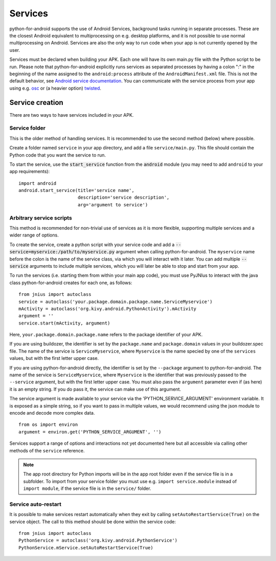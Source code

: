 Services
========

python-for-android supports the use of Android Services, background
tasks running in separate processes. These are the closest Android
equivalent to multiprocessing on e.g. desktop platforms, and it is not
possible to use normal multiprocessing on Android. Services are also
the only way to run code when your app is not currently opened by the user.

Services must be declared when building your APK. Each one
will have its own main.py file with the Python script to be run.
Please note that python-for-android explicitly runs services as separated
processes by having a colon ":" in the beginning of the name assigned to
the ``android:process`` attribute of the ``AndroidManifest.xml`` file.
This is not the default behavior, see `Android service documentation
<https://developer.android.com/guide/topics/manifest/service-element>`__.
You can communicate with the service process from your app using e.g.
`osc <https://pypi.python.org/pypi/python-osc>`__ or (a heavier option)
`twisted <https://twistedmatrix.com/trac/>`__.

Service creation
----------------

There are two ways to have services included in your APK.

Service folder
~~~~~~~~~~~~~~

This is the older method of handling services. It is
recommended to use the second method (below) where possible.

Create a folder named ``service`` in your app directory, and add a
file ``service/main.py``. This file should contain the Python code
that you want the service to run.

To start the service, use the :code:`start_service` function from the
:code:`android` module (you may need to add ``android`` to your app
requirements)::

    import android
    android.start_service(title='service name',
                          description='service description',
                          arg='argument to service')

.. _arbitrary_scripts_services:

Arbitrary service scripts
~~~~~~~~~~~~~~~~~~~~~~~~~

This method is recommended for non-trivial use of services as it is
more flexible, supporting multiple services and a wider range of
options.

To create the service, create a python script with your service code
and add a :code:`--service=myservice:/path/to/myservice.py` argument
when calling python-for-android. The ``myservice`` name before the
colon is the name of the service class, via which you will interact
with it later. You can add multiple
:code:`--service` arguments to include multiple services, which you
will later be able to stop and start from your app.

To run the services (i.e. starting them from within your main app
code), you must use PyJNIus to interact with the java class
python-for-android creates for each one, as follows::

    from jnius import autoclass
    service = autoclass('your.package.domain.package.name.ServiceMyservice')
    mActivity = autoclass('org.kivy.android.PythonActivity').mActivity
    argument = ''
    service.start(mActivity, argument)

Here, ``your.package.domain.package.name`` refers to the package identifier
of your APK.

If you are using buildozer, the identifier is set by the ``package.name``
and ``package.domain`` values in your buildozer.spec file.
The name of the service is ``ServiceMyservice``, where ``Myservice``
is the name specied by one of the ``services`` values, but with the first
letter upper case. 

If you are using python-for-android directly, the identifier is set by the ``--package``
argument to python-for-android. The name of the service is ``ServiceMyservice``,
where ``Myservice`` is the identifier that was previously passed to the ``--service``
argument, but with the first letter upper case. You must also pass the
``argument`` parameter even if (as here) it is an empty string. If you
do pass it, the service can make use of this argument.

The service argument is made available to your service via the
'PYTHON_SERVICE_ARGUMENT' environment variable. It is exposed as a simple
string, so if you want to pass in multiple values, we would recommend using
the json module to encode and decode more complex data.
::

    from os import environ
    argument = environ.get('PYTHON_SERVICE_ARGUMENT', '')

Services support a range of options and interactions not yet
documented here but all accessible via calling other methods of the
``service`` reference.

.. note::

    The app root directory for Python imports will be in the app
    root folder even if the service file is in a subfolder. To import from
    your service folder you must use e.g.  ``import service.module``
    instead of ``import module``, if the service file is in the
    ``service/`` folder.

Service auto-restart
~~~~~~~~~~~~~~~~~~~~

It is possible to make services restart automatically when they exit by
calling ``setAutoRestartService(True)`` on the service object.
The call to this method should be done within the service code::

    from jnius import autoclass
    PythonService = autoclass('org.kivy.android.PythonService')
    PythonService.mService.setAutoRestartService(True)
